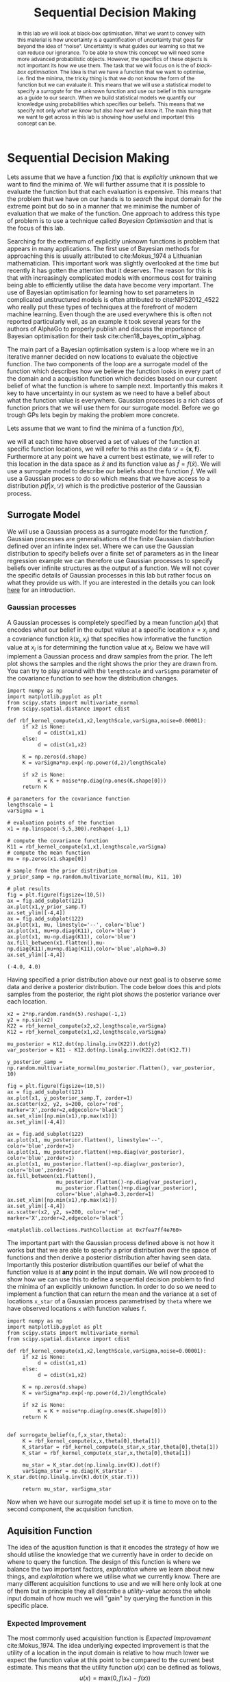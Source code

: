 #+PROPERTY: header-args :eval yes :cache no :eval never-export
#+STARTUP: noindent
#+OPTIONS: toc:nil h:4
#+LATEX_CLASS: assignment
#+LATEX_CLASS_OPTIONS:
#+LATEX_HEADER: \usepackage{tikz} \usepackage{hologo} \usepackage{todonotes} \usepackage{amsmath}  \usepackage{algorithm} \usepackage{algpseudocode} \usepackage{parskip}
#+LATEX_HEADER: \usepackage[citestyle=authoryear-icomp, maxcitenames=1, maxbibnames=4, bibstyle=authoryear, backend=bibtex, hyperref=true, url=false, natbib=true]{biblatex}
#+LATEX_HEADER: \addbibresource{~/Dropbox/work/bibliography/references.bib}
#+LATEX_HEADER: \usepackage{minted} \usepackage[format=plain,labelfont={bf,it},textfont=it]{caption}
#+LATEX_HEADER_EXTRA:
#+DESCRIPTION:
#+KEYWORDS:
#+LATEX_COMPILER: pdflatex
#+COLUMNS: %ITEM(Lab) %4EXPORT_DATE(Week)
#+TITLE: Sequential Decision Making
* Sequential Decision Making

  #+begin_abstract
  In this lab we will look at black-box optimisation. What we want to convey with this material is how uncertainty is a quantification of uncertainty that goes far beyond the idea of "noise". Uncertainty is what guides our learning so that we can reduce our ignorance. To be able to show this concept we will need some more advanced probabilistic objects. However, the specifics of these objects is not important its how we use them. The task that we will focus on is the of /black-box optimisation/. The idea is that we have a function that we want to optimise, i.e. find the minima, the tricky thing is that we do not know the form of the function but we can evaluate it. This means that we will use a statistical model to specify a /surrogate/ for the unknown function and use our belief in this surrogate as a guide to our search. When we build statistical models we quantify our knowledge using probabilities which specifies our beliefs. This means that we specify not only /what we know/ but also /how well we know/ it. The main thing that we want to get across in this lab is showing how useful and important this concept can be.
  #+end_abstract
  
  Lets assume that we have a function $f(\mathbf{x})$ that is /explicitly/ unknown that we want to find the minima of. We will further assume that it is possible to evaluate the function but that each evaluation is expensive. This means that the problem that we have on our hands is to /search/ the input domain for the extreme point but do so in a manner that we minimise the number of evaluation that we make of the function. One approach to address this type of problem is to use a technique called /Bayesian Optimisation/ and that is the focus of this lab. 

  Searching for the extremum of explicitly unknown functions is problem that appears in many applications. The first use of Bayesian methods for approaching this is usually attributed to cite:Mokus_1974 a Lithuanian mathematician. This important work was slightly overlooked at the time but recently it has gotten the attention that it deserves. The reason for this is that with increasingly complicated models with enormous cost for training being able to efficiently utilise the data have become very important. The use of Bayesian optimisation for learning how to set parameters in complicated unstructured models is often attributed to cite:NIPS2012_4522 who really put these types of techniques at the forefront of modern machine learning. Even though the are used everywhere this is often not reported particularly well, as an example it took several years for the authors of AlphaGo to properly publish and discuss the importance of Bayesian optimisation for their task cite:chen18_bayes_optim_alphag.  

  The main part of a Bayesian optimisation system is a loop where we in an iterative manner decided on new locations to evaluate the objective function. The two components of the loop are a surrogate model of the function which describes how we believe the function looks in every part of the domain and a acquisition function which decides based on our current belief of what the function is where to sample next. Importantly this makes it key to have uncertainty in our system as we need to have a belief about what the function value is everywhere. Gaussian processes is a rich class of function priors that we will use them for our surrogate model. Before we go trough GPs lets begin by making the problem more concrete.

  Lets assume that we want to find the minima of a function $f(x)$,
  #+begin_export latex
  \begin{align}
  \hat{x} = \text{argmin}_{x} f(x)
  \end{align}
  #+end_export
  we will at each time have observed a set of values of the function at specific function locations, we will refer to this as the data $\mathcal{D} = \{\mathbf{x}, \mathbf{f} \}$. Furthermore at any point we have a current best estimate, we will refer to this location in the data space as $\hat{x}$ and its function value as $\hat{f} = f(\hat{x})$. We will use a surrogate model to describe our beliefs about the function $f$. We will use a Gaussian process to do so which means that we have access to a distribution $p(f\vert x, \mathcal{D})$ which is the predictive posterior of the Gaussian process.
  
** Surrogate Model
   We will use a Gaussian process as a surrogate model for the function $f$. Gaussian processes are generalisations of the finite Gaussian distribution defined over an infinite index set. Where we can use the Gaussian distribution to specify beliefs over a finite set of parameters as in the linear regression example we can therefore use Gaussian processes to specify beliefs over infinite structures as the output of a function. We will not cover the specific details of Gaussian processes in this lab but rather focus on what they provide us with. If you are interested in the details you can look [[https://mlatcl.github.io/mlphysical/slides/l48-mlpw-03.pdf][here]] for an introduction.

   
*** Gaussian processes
    A Gaussian processes is completely specified by a mean function $\mu(x)$ that encodes what our belief in the output value at a specific location $x=x_i$ and a covariance function $k(x_i,x_j)$ that specifies how informative the function value at $x_i$ is for determining the function value at $x_j$. Below we have will implement a Gaussian process and draw samples from the prior. The left plot shows the samples and the right shows the prior they are drawn from. You can try to play around with the =lengthscale= and =varSigma= parameter of the covariance function to see how the distribution changes.
    
    #+begin_src ipython :session gpintro :exports both :results raw drawer
import numpy as np
import matplotlib.pyplot as plt
from scipy.stats import multivariate_normal
from scipy.spatial.distance import cdist

def rbf_kernel_compute(x1,x2,lengthScale,varSigma,noise=0.00001):
     if x2 is None:
          d = cdist(x1,x1)
     else:
          d = cdist(x1,x2)

     K = np.zeros(d.shape)
     K = varSigma*np.exp(-np.power(d,2)/lengthScale)

     if x2 is None:
          K = K + noise*np.diag(np.ones(K.shape[0]))
     return K

# parameters for the covariance function
lengthscale = 1
varSigma = 1

# evaluation points of the function
x1 = np.linspace(-5,5,300).reshape(-1,1)

# compute the covariance function
K11 = rbf_kernel_compute(x1,x1,lengthscale,varSigma)
# compute the mean function
mu = np.zeros(x1.shape[0])

# sample from the prior distribution
y_prior_samp = np.random.multivariate_normal(mu, K11, 10)

# plot results
fig = plt.figure(figsize=(10,5))
ax = fig.add_subplot(121)
ax.plot(x1,y_prior_samp.T)
ax.set_ylim([-4,4])
ax = fig.add_subplot(122)
ax.plot(x1, mu, linestyle='--', color='blue')
ax.plot(x1, mu+np.diag(K11), color='blue')
ax.plot(x1, mu-np.diag(K11), color='blue')
ax.fill_between(x1.flatten(),mu-np.diag(K11),mu+np.diag(K11),color='blue',alpha=0.3)
ax.set_ylim([-4,4])
    #+end_src

    #+RESULTS:
    :results:
    # Out[48]:
    : (-4.0, 4.0)
    [[file:./obipy-resources/X3NVPc.png]]
    :end:

    Having specified a prior distribution above our next goal is to observe some data and derive a posterior distribution. The code below does this and plots samples from the posterior, the right plot shows the posterior variance over each location.
    
    #+begin_src ipython :session gpintro :exports both :results raw drawer
x2 = 2*np.random.randn(5).reshape(-1,1)
y2 = np.sin(x2)
K22 = rbf_kernel_compute(x2,x2,lengthscale,varSigma)
K12 = rbf_kernel_compute(x1,x2,lengthscale,varSigma)

mu_posterior = K12.dot(np.linalg.inv(K22)).dot(y2)
var_posterior = K11 - K12.dot(np.linalg.inv(K22).dot(K12.T))

y_posterior_samp = np.random.multivariate_normal(mu_posterior.flatten(), var_posterior, 10)

fig = plt.figure(figsize=(10,5))
ax = fig.add_subplot(121)
ax.plot(x1, y_posterior_samp.T, zorder=1)
ax.scatter(x2, y2, s=200, color='red', marker='X',zorder=2,edgecolor='black')
ax.set_xlim([np.min(x1),np.max(x1)])
ax.set_ylim([-4,4])

ax = fig.add_subplot(122)
ax.plot(x1, mu_posterior.flatten(), linestyle='--', color='blue',zorder=1)
ax.plot(x1, mu_posterior.flatten()+np.diag(var_posterior), color='blue',zorder=1)
ax.plot(x1, mu_posterior.flatten()-np.diag(var_posterior), color='blue',zorder=1)
ax.fill_between(x1.flatten(),
                mu_posterior.flatten()-np.diag(var_posterior),
                mu_posterior.flatten()+np.diag(var_posterior),
                color='blue',alpha=0.3,zorder=1)
ax.set_xlim([np.min(x1),np.max(x1)])
ax.set_ylim([-4,4])
ax.scatter(x2, y2, s=200, color='red', marker='X',zorder=2,edgecolor='black')
    #+end_src

    #+RESULTS:
    :results:
    # Out[47]:
    : <matplotlib.collections.PathCollection at 0x7fea7ff4e760>
    [[file:./obipy-resources/lQteMy.png]]
    :end:

    The important part with the Gaussian process defined above is not how it works but that we are able to specify a prior distribution over the space of functions and then derive a posterior distribution after having seen data. Importantly this posterior distribution quantifies our belief of what the function value is at *any* point in the input domain. We will now proceed to show how we can use this to define a sequential decision problem to find the minima of an explicitly unknown function. In order to do so we need to implement a function that can return the mean and the variance at a set of locations ~x_star~ of a Gaussian process parametrised by ~theta~ where we have observed locations ~x~ with function values ~f~.
   #+begin_src ipython :session bayesopt :results raw drawer :exports both
import numpy as np
import matplotlib.pyplot as plt
from scipy.stats import multivariate_normal
from scipy.spatial.distance import cdist

def rbf_kernel_compute(x1,x2,lengthScale,varSigma,noise=0.00001):
     if x2 is None:
          d = cdist(x1,x1)
     else:
          d = cdist(x1,x2)

     K = np.zeros(d.shape)
     K = varSigma*np.exp(-np.power(d,2)/lengthScale)

     if x2 is None:
          K = K + noise*np.diag(np.ones(K.shape[0]))
     return K


def surrogate_belief(x,f,x_star,theta):
     K = rbf_kernel_compute(x,x,theta[0],theta[1])
     K_starstar = rbf_kernel_compute(x_star,x_star,theta[0],theta[1])
     K_star = rbf_kernel_compute(x_star,x,theta[0],theta[1])

     mu_star = K_star.dot(np.linalg.inv(K)).dot(f)
     varSigma_star = np.diag(K_starstar - K_star.dot(np.linalg.inv(K).dot(K_star.T)))

     return mu_star, varSigma_star
     #+end_src

     #+RESULTS:
     :results:
     # Out[13]:
     :end:

   Now when we have our surrogate model set up it is time to move on to the second component, the acquisition function. 

** Aquisition Function
   The idea of the aqusition function is that it encodes the strategy of how we should utilise the knowledge that we currently have in order to decide on where to query the function. The design of this function is where we balance the two important factors, /exploration/ where we learn about new things, and /exploitation/ where we utilise what we currently know. There are many different acquisition functions to use and we will here only look at one of them but in principle they all describe a /utility-value/ across the whole input domain of how much we will "gain" by querying the function in this specific place.

*** Expected Improvement
    The most commonly used acquisition function is /Expected Improvement/ cite:Mokus_1974. The idea underlying expected improvement is that the utility of a location in the input domain is relative to how much lower we expect the function value at this point to be compared to the current best estimate. This means that the utility function $u(x)$ can be defined as follows,
    \[
    u(x) = \textrm{max}(0, f(x_*)-f(x))
    \]
    This means that we have a reward for every location in the space where the function $f(x)$ is smaller than the current best estimate $f(x_*)$. Now as we do not know $f(x)$ we want to use our knowledge from the surrogate model $f$. This we can do by taking the expectation of the utility function over our belief in the function as,
    \[
    \alpha(x) = \mathbb{E}\left[u(x)\vert x, \mathcal{D} \right] = \int_{-\infty}^{f(x_*)} (f(x_*)-f(x))\mathcal{N}(f\vert \mu(x), k(x,x))\textrm{d}f.
    \]
    Note how the upper limit of the integral is the current best estimate of the function thereby implementing the max operator.
    
    One of the nice things about Expected improvement is that we can evaluate the expectation in closed form resulting in the following acquisition function,
    \[
    \alpha(x) = \underbrace{(f(x_*) - \mu(x))\Psi(f(x_*)\vert \mu(x), k(x,x))}_{\text{exploitation}} + \underbrace{k(x,x)\mathcal{N}(f(x_*)\vert \mu(x), k(x,x))}_{\text{exploration}}
    \]
    \[
    \Psi(f(x_*)\vert \mu(x), k(x,x)) = \int_{-\infty}^{f(x_*)} \mathcal{N}(f\vert \mu(x), k(x,x))\textrm{d}f.
    \]
    The function $\Psi$ is the /cumulative density function/ or /cdf/ of the Gaussian which has the following form,
    \[
    \Psi(x\mid \mu, \sigma) = \frac{1}{2}\left(1+\textrm{erf}\left(\frac{x-\mu}{\sigma\sqrt{2}} \right) \right),
    \]
    where $\textrm{erf}(\cdot)$ is the [[https://en.wikipedia.org/wiki/Error_function][error-function]]. You do not have to implement this yourself as it is available as ~scipy.stats.norm.cdf~. Now we want to choose points in the input domain that will maximise the acquisition function. Looking at the function that we have derived we can see that it includes two terms, the first term can be increased by picking an $x$ value such that the difference between $f(x_*)-\mu(x)$ is large. In effect this is /exploiting/ the knowledge that we currently have about the function. The second term can be increased by finding a location in the input domain such that $k(x,x)$ is large, i.e. the variance at this location is high. In effect this is /exploration/ as we are looking for locations where we are uncertain of what the value is. As you can see these two terms formulates a specific balancing between the two key aspects of search, /exploration/ and /exploitation/.

    Lets now implement the acquisition function that should return a scalar value for each location in the input space. The function takes as input ~mu~ and ~varSigma~ being the mean and the variance of the posterior of the surrogate model at locations ~x~ which is the set of candidates for where to pick the next function evaluation and ~f_best~ as the current best value of the function according to our objective.
    #+begin_src ipython :session bayesopt :exports both :results raw drawer
from scipy.stats import norm

def expected_improvement(f_best, mu, varSigma):
    
    alpha = np.zeros(mu.shape)
    for i in range(0,alpha.shape[0]):
        alpha[i] = (f_best-mu[i])*norm.cdf(f_best,mu[i],np.sqrt(varSigma[i]))+ varSigma[i]*norm.pdf(f_best,mu[i],np.sqrt(varSigma[i]))
        
    return alpha
    #+end_src

    #+RESULTS:
    :results:
    # Out[30]:
    :end:

    We now have all the parts that we need in order to implement our Bayesian optimisation loop, the surrogate model using a Gaussian process and the acquisition function using expected improvement.

** Experiments
   We will now write up the Bayesian optimisation loop that we will iterate through. The first thing we need is a function to evaluate. As we want to be able to play around with the function a bit we will add a set of possible arguments. The functions is the classical Forrester function that was proposed in cite:forrester-2008-engin. Initially we will drop the linear and constant term but you can alter them to test the performance. For the experiment we will limit the domain to $x\in[0,1]$.
   #+begin_src ipython :session bayesopt :exports both :results raw drawer
   def f(x, A=1, B=0, C=0):
       return A*(6*x-2)**2*np.sin(12*x-4) + B*(x-0.5) + C
   #+end_src

   #+RESULTS:
   :results:
   # Out[23]:
   :end:

   The next thing that we will do is to decide on a finite set of possible evaluations of the function. The function that we are using is a function in $\mathbb{R}$ what we will do is to divide up this space into a finite set of locations and then our aim is to find at which one of these points we have the minimal value of the function. If we call this set $\mathbf{X}$ we will now start our loop by taking a random set of starting points, compute the predictive posterior over the remaining points, compute the acquisition for all the points not included in the model, pick the location with the highest acquisition and include this into the modelling set.

   #+begin_src ipython :session bayesopt :exports both :results raw drawer
# fix random seed to get reproducible results
np.random.seed(42)

# create evaluation set
X_all = np.linspace(0,1,100).reshape(-1,1)
X = X_all

# pick random start values
N_start = 2
ind = np.random.permutation(X.shape[0])[:N_start]
x_eval = X[ind].reshape(-1,1)
f_eval = f(x_eval)

# remove evaluation points from test set
X = np.delete(X, ind).reshape(-1,1)

# specify prior
theta = np.array([0.005,8])

# number of steps in loop
N_loop = 6

# perform loop
for i in range(0,N_loop):
    f_best = np.min(f_eval)
    mu, varSigma = surrogate_belief(x_eval,f_eval,X,theta)
    alpha = expected_improvement(f_best, mu, varSigma)
    ind = np.argmax(alpha)
    f_eval = np.append(f_eval, f(X[ind])).reshape(-1,1)
    x_eval = np.append(x_eval, X[ind]).reshape(-1,1)
    X = np.delete(X, ind).reshape(-1,1)

# plot results
fig = plt.figure(figsize=(10,5))
ax = fig.add_subplot(111)

mu_alpha, varSigma_alpha = surrogate_belief(x_eval, f_eval, X,theta)
f_best = np.min(f_eval)
alpha = expected_improvement(f_best, mu_alpha, varSigma_alpha)
ax.plot(X, alpha*5/np.max(alpha)-7, color='magenta')

mu, varSigma = surrogate_belief(x_eval, f_eval, X_all,theta)
ax.plot(X_all.flatten(), f(X_all),color='black',linestyle='--', linewidth=3.0,zorder=3)
ax.plot(X_all.flatten(), mu, color='blue',linestyle='-',zorder=2)
ax.plot(X_all.flatten(), mu.flatten()+varSigma, color='blue',linestyle='-',zorder=2)
ax.plot(X_all.flatten(), mu.flatten()-varSigma, color='blue',linestyle='-',zorder=2)
ax.fill_between(X_all.flatten(), mu.flatten()+varSigma, mu.flatten()-varSigma, color='blue', alpha=0.3,zorder=2)
ax.scatter(x_eval[:N_start], f_eval[:N_start], s=200, color='red', marker='X',zorder=4,edgecolor='black')

for i in range(0,N_loop-1):
    ax.scatter(x_eval[N_start:N_start+i+1], f_eval[N_start:N_start+i+1], s=200, color='green', marker='X',zorder=4,edgecolor='black',alpha=(i/N_loop))
    #+end_src

   #+RESULTS:
   :results:
   # Out[86]:
   [[file:./obipy-resources/jDcjwQ.png]]
   :end:
   
   When you got the loop implemented you can try and see how good result you generally get in a fixed number of iterations. Then you compare this result with taking the same number of locations uniformly at random from the index set and evaluating them. If you compare the runs how often do you get a better value with the Bayesian optimisation approach compared to the random search? Now we can alter this question slightly, given that you have a current best estimate using BO, how many random samples do you need in order to get an equally good result?

** Summary
   Hopefully you have seen that having the concept of uncertainty can be really useful in order to direct a sequential search strategy as in Bayesian optimisation. Hopefully the simple one dimensional example provided you with an intuition and I hope that it feels like quite a natural way of how to search for an optima and that you can relate to the balancing between exploration and explotation in how you would most likely approach a problem.

   @@latex: \printbibliography@@
   @@latex: \newpage@@
